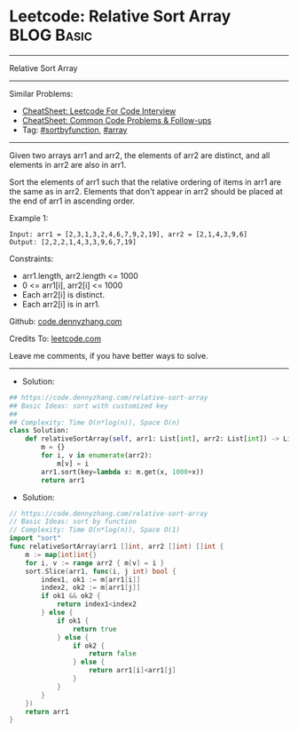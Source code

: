 * Leetcode: Relative Sort Array                                  :BLOG:Basic:
#+STARTUP: showeverything
#+OPTIONS: toc:nil \n:t ^:nil creator:nil d:nil
:PROPERTIES:
:type:     sortbyfunction, array
:END:
---------------------------------------------------------------------
Relative Sort Array
---------------------------------------------------------------------
#+BEGIN_HTML
<a href="https://github.com/dennyzhang/code.dennyzhang.com/tree/master/problems/relative-sort-array"><img align="right" width="200" height="183" src="https://www.dennyzhang.com/wp-content/uploads/denny/watermark/github.png" /></a>
#+END_HTML
Similar Problems:
- [[https://cheatsheet.dennyzhang.com/cheatsheet-leetcode-A4][CheatSheet: Leetcode For Code Interview]]
- [[https://cheatsheet.dennyzhang.com/cheatsheet-followup-A4][CheatSheet: Common Code Problems & Follow-ups]]
- Tag: [[https://code.dennyzhang.com/tag/sortbyfunction][#sortbyfunction]], [[https://code.dennyzhang.com/review-array][#array]]
---------------------------------------------------------------------
Given two arrays arr1 and arr2, the elements of arr2 are distinct, and all elements in arr2 are also in arr1.

Sort the elements of arr1 such that the relative ordering of items in arr1 are the same as in arr2.  Elements that don't appear in arr2 should be placed at the end of arr1 in ascending order.

Example 1:
#+BEGIN_EXAMPLE
Input: arr1 = [2,3,1,3,2,4,6,7,9,2,19], arr2 = [2,1,4,3,9,6]
Output: [2,2,2,1,4,3,3,9,6,7,19]
#+END_EXAMPLE
 
Constraints:

- arr1.length, arr2.length <= 1000
- 0 <= arr1[i], arr2[i] <= 1000
- Each arr2[i] is distinct.
- Each arr2[i] is in arr1.

Github: [[https://github.com/dennyzhang/code.dennyzhang.com/tree/master/problems/relative-sort-array][code.dennyzhang.com]]

Credits To: [[https://leetcode.com/problems/relative-sort-array/description/][leetcode.com]]

Leave me comments, if you have better ways to solve.
---------------------------------------------------------------------
- Solution:
#+BEGIN_SRC python
## https://code.dennyzhang.com/relative-sort-array
## Basic Ideas: sort with customized key
##
## Complexity: Time O(n*log(n)), Space O(n)
class Solution:
    def relativeSortArray(self, arr1: List[int], arr2: List[int]) -> List[int]:
        m = {}
        for i, v in enumerate(arr2):
            m[v] = i
        arr1.sort(key=lambda x: m.get(x, 1000+x))
        return arr1
#+END_SRC

- Solution:

#+BEGIN_SRC go
// https://code.dennyzhang.com/relative-sort-array
// Basic Ideas: sort by function
// Complexity: Time O(n*log(n)), Space O(1)
import "sort"
func relativeSortArray(arr1 []int, arr2 []int) []int {
    m := map[int]int{}
    for i, v := range arr2 { m[v] = i }
    sort.Slice(arr1, func(i, j int) bool {
        index1, ok1 := m[arr1[i]]
        index2, ok2 := m[arr1[j]]
        if ok1 && ok2 {
            return index1<index2
        } else {
            if ok1 {
                return true
            } else {
                if ok2 {
                    return false
                } else {
                    return arr1[i]<arr1[j]
                }
            }
        }
    })
    return arr1
}
#+END_SRC

#+BEGIN_HTML
<div style="overflow: hidden;">
<div style="float: left; padding: 5px"> <a href="https://www.linkedin.com/in/dennyzhang001"><img src="https://www.dennyzhang.com/wp-content/uploads/sns/linkedin.png" alt="linkedin" /></a></div>
<div style="float: left; padding: 5px"><a href="https://github.com/dennyzhang"><img src="https://www.dennyzhang.com/wp-content/uploads/sns/github.png" alt="github" /></a></div>
<div style="float: left; padding: 5px"><a href="https://www.dennyzhang.com/slack" target="_blank" rel="nofollow"><img src="https://www.dennyzhang.com/wp-content/uploads/sns/slack.png" alt="slack"/></a></div>
</div>
#+END_HTML
